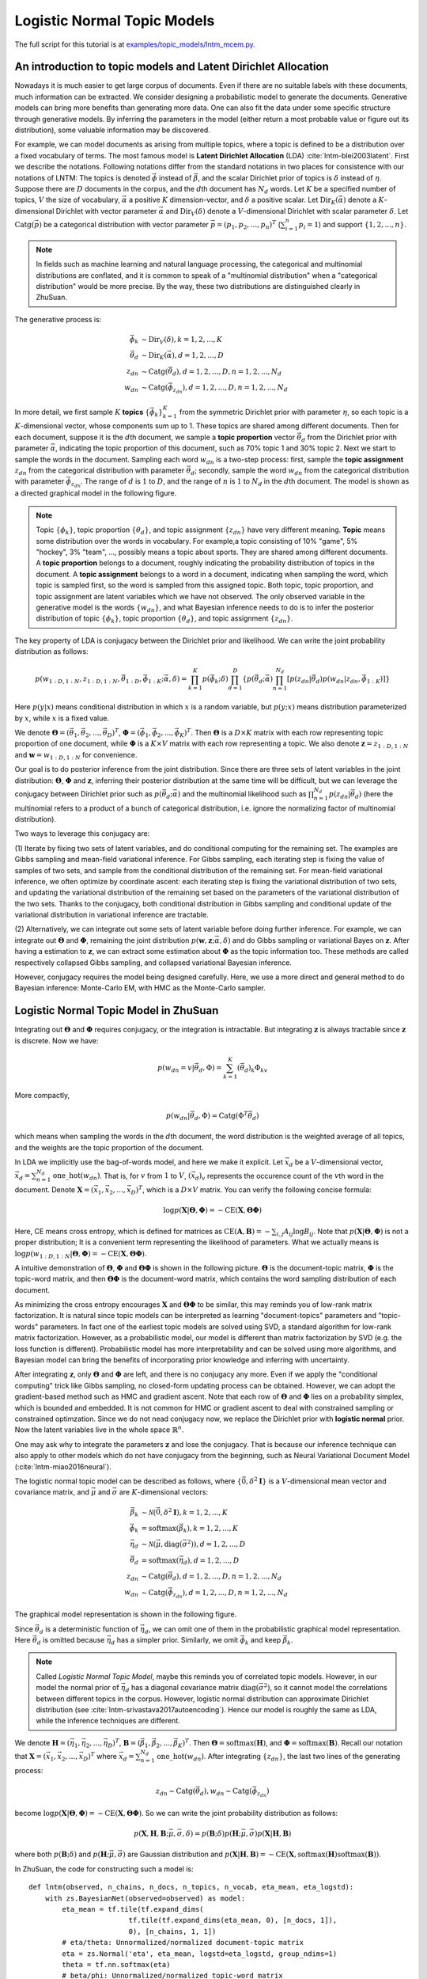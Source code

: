 Logistic Normal Topic Models
============================

The full script for this tutorial is at `examples/topic_models/lntm_mcem.py
<https://github.com/thu-ml/zhusuan/blob/master/examples/topic_models/lntm_mcem.py>`_.

An introduction to topic models and Latent Dirichlet Allocation
---------------------------------------------------------------

Nowadays it is much easier to get large corpus of documents. Even if there are
no suitable labels with these documents, much information can be extracted. We
consider designing a probabilistic model to generate the documents. Generative
models can bring more benefits than generating more data. One can also fit the
data under some specific structure through generative models. By inferring the
parameters in the model (either return a most probable value or figure out its
distribution), some valuable information may be discovered.

For example, we can model documents as arising from multiple topics, where a
topic is defined to be a distribution over a fixed vocabulary of terms. The most
famous model is **Latent Dirichlet Allocation** (LDA)
:cite:`lntm-blei2003latent`. First we describe the notations. Following
notations differ from the standard notations in two places for consistence with
our notations of LNTM: The topics is denoted :math:`\vec{\phi}` instead of
:math:`\vec{\beta}`, and the scalar Dirichlet prior of topics is :math:`\delta`
instead of :math:`\eta`. Suppose there are :math:`D` documents in the corpus,
and the :math:`d`\ th document has :math:`N_d` words. Let :math:`K` be a
specified number of topics, :math:`V` the size of vocabulary,
:math:`\vec{\alpha}` a positive :math:`K` dimension-vector, and :math:`\delta` a
positive scalar. Let :math:`\mathrm{Dir}_K(\vec{\alpha})` denote a
:math:`K`-dimensional Dirichlet with vector parameter :math:`\vec{\alpha}` and
:math:`\mathrm{Dir}_V(\delta)` denote a :math:`V`-dimensional Dirichlet with
scalar parameter :math:`\delta`. Let :math:`\mathrm{Catg}(\vec{p})` be a
categorical distribution with vector parameter
:math:`\vec{p}=(p_1,p_2,...,p_n)^T` (:math:`\sum_{i=1}^n p_i=1`) and support
:math:`\{1,2,...,n\}`.

.. note::

    In fields such as machine learning and natural language processing, the
    categorical and multinomial distributions are conflated, and it is common to
    speak of a "multinomial distribution" when a "categorical distribution"
    would be more precise. By the way, these two distributions are distinguished
    clearly in ZhuSuan.

The generative process is:

.. math::

    \vec{\phi}_k &\sim \mathrm{Dir}_V(\delta), k=1,2,...,K \\
    \vec{\theta}_d &\sim \mathrm{Dir}_K(\vec{\alpha}), d=1,2,...,D \\
    z_{dn} &\sim \mathrm{Catg}(\vec{\theta}_d), d=1,2,...,D, n=1,2,...,N_d \\
    w_{dn} &\sim \mathrm{Catg}(\vec{\phi}_{z_{dn}}), d=1,2,...,D, n=1,2,...,N_d

In more detail, we first sample :math:`K` **topics**
:math:`\{\vec{\phi}_k\}_{k=1}^K` from the symmetric Dirichlet prior with
parameter :math:`\eta`, so each topic is a :math:`K`-dimensional vector, whose
components sum up to 1. These topics are shared among different documents. Then
for each document, suppose it is the :math:`d`\ th document, we sample a **topic
proportion** vector :math:`\vec{\theta}_d` from the Dirichlet prior with
parameter :math:`\vec{\alpha}`, indicating the topic proportion of this
document, such as 70% topic 1 and 30% topic 2. Next we start to sample the words
in the document. Sampling each word :math:`w_{dn}` is a two-step process: first,
sample the **topic assignment** :math:`z_{dn}` from the categorical distribution
with parameter :math:`\vec{\theta}_d`; secondly, sample the word :math:`w_{dn}`
from the categorical distribution with parameter :math:`\vec{\phi}_{z_{dn}}`.
The range of :math:`d` is :math:`1` to :math:`D`, and the range of :math:`n` is
:math:`1` to :math:`N_d` in the :math:`d`\ th document. The model is shown as a
directed graphical model in the following figure.

.. image:: ../_static/images/lda.png
    :align: center
    :width: 75%

.. note::

    Topic :math:`\{\phi_k\}`, topic proportion :math:`\{\theta_d\}`, and topic
    assignment :math:`\{z_{dn}\}` have very different meaning. **Topic** means
    some distribution over the words in vocabulary. For example,a topic
    consisting of 10% "game", 5% "hockey", 3% "team", ..., possibly means a
    topic about sports. They are shared among different documents. A **topic
    proportion** belongs to a document, roughly indicating the probability
    distribution of topics in the document. A **topic assignment** belongs to a
    word in a document, indicating when sampling the word, which topic is
    sampled first, so the word is sampled from this assigned topic. Both topic,
    topic proportion, and topic assignment are latent variables which we have
    not observed. The only observed variable in the generative model is the
    words :math:`\{w_{dn}\}`, and what Bayesian inference needs to do is to
    infer the posterior distribution of topic :math:`\{\phi_k\}`, topic
    proportion :math:`\{\theta_d\}`, and topic assignment :math:`\{z_{dn}\}`.

The key property of LDA is conjugacy between the Dirichlet prior and likelihood.
We can write the joint probability distribution as follows:

.. math::

    p(w_{1:D,1:N}, z_{1:D,1:N}, \vec{\theta}_{1:D}, \vec{\phi}_{1:K};
    \vec{\alpha}, \delta) =
    \prod_{k=1}^K p(\vec{\phi}_k; \delta) \prod_{d=1}^D \{ p(\vec{\theta}_d;
    \vec{\alpha}) \prod_{n=1}^{N_d} [p(z_{dn}|\vec{\theta}_d) p(w_{dn}|z_{dn},
    \vec{\phi}_{1:K})] \}

Here :math:`p(y|x)` means conditional distribution in which :math:`x` is a
random variable, but :math:`p(y;x)` means distribution parameterized by
:math:`x`, while :math:`x` is a fixed value.

We denote :math:`\mathbf{\Theta}=(\vec{\theta}_1, \vec{\theta}_2, ...,
\vec{\theta}_D)^T`, :math:`\mathbf{\Phi}=(\vec{\phi}_1, \vec{\phi}_2, ...,
\vec{\phi}_K)^T`. Then :math:`\mathbf{\Theta}` is a :math:`D\times K` matrix
with each row representing topic proportion of one document, while
:math:`\mathbf{\Phi}` is a :math:`K\times V` matrix with each row representing a
topic. We also denote :math:`\mathbf{z}=z_{1:D,1:N}` and
:math:`\mathbf{w}=w_{1:D,1:N}` for convenience. 

Our goal is to do posterior inference from the joint distribution. Since there
are three sets of latent variables in the joint distribution:
:math:`\mathbf{\Theta}`, :math:`\mathbf{\Phi}` and :math:`\mathbf{z}`, inferring
their posterior distribution at the same time will be difficult, but we can
leverage the conjugacy between Dirichlet prior such as :math:`p(\vec{\theta}_d;
\vec{\alpha})` and the multinomial likelihood such as :math:`\prod_{n=1}^{N_d}
p(z_{dn}|\vec{\theta}_d)` (here the multinomial refers to a product of a bunch
of categorical distribution, i.e. ignore the normalizing factor of multinomial
distribution).

Two ways to leverage this conjugacy are:

(1) Iterate by fixing two sets of latent variables, and do conditional computing
for the remaining set. The examples are Gibbs sampling and mean-field
variational inference. For Gibbs sampling, each iterating step is fixing the
value of samples of two sets, and sample from the conditional distribution of
the remaining set. For mean-field variational inference, we often optimize by
coordinate ascent: each iterating step is fixing the variational distribution of
two sets, and updating the variational distribution of the remaining set based
on the parameters of the variational distribution of the two sets. Thanks to the
conjugacy, both conditional distribution in Gibbs sampling and conditional
update of the variational distribution in variational inference are tractable.

(2) Alternatively, we can integrate out some sets of latent variable before
doing further inference. For example, we can integrate out
:math:`\mathbf{\Theta}` and :math:`\mathbf{\Phi}`, remaining the joint
distribution :math:`p(\mathbf{w}, \mathbf{z}; \vec{\alpha}, \delta)` and do
Gibbs sampling or variational Bayes on :math:`\mathbf{z}`. After having a
estimation to :math:`\mathbf{z}`, we can extract some estimation about
:math:`\mathbf{\Phi}` as the topic information too. These methods are called
respectively collapsed Gibbs sampling, and collapsed variational Bayesian
inference.

However, conjugacy requires the model being designed carefully. Here, we use a
more direct and general method to do Bayesian inference: Monte-Carlo EM, with
HMC as the Monte-Carlo sampler.

Logistic Normal Topic Model in ZhuSuan
--------------------------------------

Integrating out :math:`\mathbf{\Theta}` and :math:`\mathbf{\Phi}` requires
conjugacy, or the integration is intractable. But integrating :math:`\mathbf{z}`
is always tractable since :math:`\mathbf{z}` is discrete. Now we have:

.. math::

    p(w_{dn}=v|\vec{\theta}_d, \Phi) = \sum_{k=1}^K (\vec{\theta}_d)_k \Phi_{kv}

More compactly,

.. math::

    p(w_{dn}|\vec{\theta}_d, \Phi) = \mathrm{Catg}(\Phi^T\vec{\theta}_d)

which means when sampling the words in the :math:`d`\ th document, the word
distribution is the weighted average of all topics, and the weights are the
topic proportion of the document.

In LDA we implicitly use the bag-of-words model, and here we make it explicit.
Let :math:`\vec{x}_d` be a :math:`V`-dimensional vector,
:math:`\vec{x}_d=\sum_{n=1}^{N_d}\mathrm{one\_hot}(w_{dn})`. That is, for :math:`v` from
:math:`1` to :math:`V`, :math:`(\vec{x}_d)_v` represents the occurence count of
the :math:`v`\ th word in the document. Denote :math:`\mathbf{X}=(\vec{x}_1,
\vec{x}_2, ..., \vec{x}_D)^T`, which is a :math:`D\times V` matrix. You can
verify the following concise formula:

.. math::

    \log p(\mathbf{X}|\mathbf{\Theta}, \mathbf{\Phi})=-\mathrm{CE}(\mathbf{X},
    \mathbf{\Theta}\mathbf{\Phi})

Here, CE means cross entropy, which is defined for matrices as
:math:`\mathrm{CE}(\mathbf{A},\mathbf{B})=-\sum_{i,j}A_{ij}\log B_{ij}`. Note
that :math:`p(\mathbf{X}|\mathbf{\Theta}, \mathbf{\Phi})` is not a proper
distribution; It is a convenient term representing the likelihood of parameters.
What we actually means is :math:`\log p(w_{1:D,1:N}|\mathbf{\Theta},
\mathbf{\Phi})=-\mathrm{CE}(\mathbf{X}, \mathbf{\Theta}\mathbf{\Phi})`.

A intuitive demonstration of :math:`\mathbf{\Theta}`, :math:`\mathbf{\Phi}` and
:math:`\mathbf{\Theta\Phi}` is shown in the following picture.
:math:`\mathbf{\Theta}` is the document-topic matrix, :math:`\mathbf{\Phi}` is
the topic-word matrix, and then :math:`\mathbf{\Theta\Phi}` is the document-word
matrix, which contains the word sampling distribution of each document.

.. image:: ../_static/images/matrixmul.png
    :align: center
    :width: 90%

As minimizing the cross entropy encourages :math:`\mathbf{X}` and
:math:`\mathbf{\Theta}\mathbf{\Phi}` to be similar, this may reminds you of
low-rank matrix factorization. It is natural since topic models can be
interpreted as learning "document-topics" parameters and "topic-words"
parameters. In fact one of the earliest topic models are solved using SVD, a
standard algorithm for low-rank matrix factorization. However, as a
probabilistic model, our model is different than matrix factorization by SVD
(e.g. the loss function is different). Probabilistic model has more
interpretability and can be solved using more algorithms, and Bayesian model can
bring the benefits of incorporating prior knowledge and inferring with
uncertainty.

After integrating :math:`\mathbf{z}`, only :math:`\mathbf{\Theta}` and
:math:`\mathbf{\Phi}` are left, and there is no conjugacy any more. Even if we
apply the "conditional computing" trick like Gibbs sampling, no closed-form
updating process can be obtained. However, we can adopt the gradient-based
method such as HMC and gradient ascent. Note that each row of
:math:`\mathbf{\Theta}` and :math:`\mathbf{\Phi}` lies on a probability simplex,
which is bounded and embedded. It is not common for HMC or gradient ascent to
deal with constrained sampling or constrained optimzation. Since we do not nead
conjugacy now, we replace the Dirichlet prior with **logistic normal** prior.
Now the latent variables live in the whole space :math:`\mathbb{R}^n`.

One may ask why to integrate the parameters :math:`\mathbf{z}` and lose the
conjugacy. That is because our inference technique can also apply to other
models which do not have conjugacy from the beginning, such as Neural
Variational Document Model (:cite:`lntm-miao2016neural`).

The logistic normal topic model can be described as follows, where
:math:`\{\vec{0}, \delta^2 \mathbf{I}\}` is a :math:`V`-dimensional mean
vector and covariance matrix, and :math:`\vec{\mu}` and :math:`\vec{\sigma}` are
:math:`K`-dimensional vectors:

.. math::

    \vec{\beta}_k &\sim \mathcal{N}(\vec{0}, \delta^2 \mathbf{I}), k=1,2,...,K \\
    \vec{\phi}_k &= \mathrm{softmax}(\vec{\beta}_k), k=1,2,...,K \\
    \vec{\eta}_d &\sim \mathcal{N}(\vec{\mu}, \mathrm{diag}(\vec{\sigma}^2)), d=1,2,...,D \\
    \vec{\theta}_d &= \mathrm{softmax}(\vec{\eta}_d), d=1,2,...,D \\
    z_{dn} &\sim \mathrm{Catg}(\vec{\theta}_d), d=1,2,...,D, n=1,2,...,N_d \\
    w_{dn} &\sim \mathrm{Catg}(\vec{\phi}_{z_{dn}}), d=1,2,...,D, n=1,2,...,N_d

The graphical model representation is shown in the following figure.

.. image:: ../_static/images/lntm.png
    :align: center
    :width: 75%

Since :math:`\vec{\theta}_d` is a deterministic function of
:math:`\vec{\eta}_d`, we can omit one of them in the probabilistic graphical
model representation. Here :math:`\vec{\theta}_d` is omitted because
:math:`\vec{\eta}_d` has a simpler prior. Similarly, we omit
:math:`\vec{\phi}_k` and keep :math:`\vec{\beta}_k`.

.. note::

    Called *Logistic Normal Topic Model*, maybe this reminds you of correlated
    topic models. However, in our model the normal prior of :math:`\vec{\eta}_d`
    has a diagonal covariance matrix :math:`\mathrm{diag}(\vec{\sigma}^2)`, so
    it cannot model the correlations between different topics in the corpus.
    However, logistic normal distribution can approximate Dirichlet distribution
    (see :cite:`lntm-srivastava2017autoencoding`). Hence our model is roughly
    the same as LDA, while the inference techniques are different.

We denote :math:`\mathbf{H}=(\vec{\eta}_1, \vec{\eta}_2, ..., \vec{\eta}_D)^T`,
:math:`\mathbf{B}=(\vec{\beta}_1, \vec{\beta}_2, ..., \vec{\beta}_K)^T`. Then
:math:`\mathbf{\Theta}=\mathrm{softmax}(\mathbf{H})`, and
:math:`\mathbf{\Phi}=\mathrm{softmax}(\mathbf{B})`. Recall our notation that
:math:`\mathbf{X}=(\vec{x}_1, \vec{x}_2, ..., \vec{x}_D)^T` where
:math:`\vec{x}_d=\sum_{n=1}^{N_d}\mathrm{one\_hot}(w_{dn})`. After integrating
:math:`\{z_{dn}\}`, the last two lines of the generating process:

.. math::

    z_{dn} \sim \mathrm{Catg}(\vec{\theta}_d), w_{dn} \sim
    \mathrm{Catg}(\vec{\phi}_{z_{dn}})

become :math:`\log p(\mathbf{X}|\mathbf{\Theta},
\mathbf{\Phi})=-\mathrm{CE}(\mathbf{X}, \mathbf{\Theta}\mathbf{\Phi})`. So we
can write the joint probability distribution as follows:

.. math::

    p(\mathbf{X}, \mathbf{H}, \mathbf{B}; \vec{\mu}, \vec{\sigma}, \delta) =
    p(\mathbf{B}; \delta) p(\mathbf{H}; \vec{\mu}, \vec{\sigma})
    p(\mathbf{X}|\mathbf{H}, \mathbf{B})

where both :math:`p(\mathbf{B}; \delta)` and :math:`p(\mathbf{H}; \vec{\mu},
\vec{\sigma})` are Gaussian distribution and
:math:`p(\mathbf{X}|\mathbf{H}, \mathbf{B})=-\mathrm{CE}(\mathbf{X},
\mathrm{softmax}(\mathbf{H})\mathrm{softmax}(\mathbf{B}))`.

In ZhuSuan, the code for constructing such a model is::

    def lntm(observed, n_chains, n_docs, n_topics, n_vocab, eta_mean, eta_logstd):
        with zs.BayesianNet(observed=observed) as model:
            eta_mean = tf.tile(tf.expand_dims(
                            tf.tile(tf.expand_dims(eta_mean, 0), [n_docs, 1]),
                            0), [n_chains, 1, 1])
            # eta/theta: Unnormalized/normalized document-topic matrix
            eta = zs.Normal('eta', eta_mean, logstd=eta_logstd, group_ndims=1)
            theta = tf.nn.softmax(eta)
            # beta/phi: Unnormalized/normalized topic-word matrix
            beta = zs.Normal('beta', tf.zeros([n_topics, n_vocab]),
                            logstd=log_delta, group_ndims=1)
            phi = tf.nn.softmax(beta)
            # doc_word: Document-word matrix
            doc_word = tf.matmul(tf.reshape(theta, [-1, n_topics]), phi)
            doc_word = tf.reshape(doc_word, [n_chains, n_docs, n_vocab])
            x = zs.UnnormalizedMultinomial('x', tf.log(doc_word),
                                        normalize_logits=False,
                                        dtype=tf.float32)
        return model

where ``eta_mean`` is :math:`\vec{\mu}`, ``eta_logstd`` is :math:`\log\vec{\sigma}`,
``eta`` is :math:`\mathbf{H}` (:math:`\mathrm{H}` is the uppercase letter of
:math:`\mathrm{\eta}`), ``theta`` is
:math:`\mathbf{\Theta}=\mathrm{softmax}(\mathbf{H})`, ``beta`` is :math:`\mathbf{B}`
(:math:`\mathrm{B}` is the uppercase letter of :math:`\mathrm{\beta}`), ``phi``
is :math:`\mathbf{\Phi}=\mathrm{softmax}(\mathbf{B})`, ``doc_word`` is
:math:`\mathbf{\Theta}\mathbf{\Phi}`, ``x`` is :math:`\mathbf{X}`.

Q: What does ``UnnormalizedMultinomial`` distribution means?

A: ``UnnormalizedMultinomial`` distribution is not a proper distribution. It
means the likelihood of "bags of categorical". To understand this, let's
talk about multinomial distribution first. Suppose there are :math:`k` events
:math:`\{1,2,...,k\}` with the probabilities :math:`p_1,p_2,...,p_k`, and we do
:math:`n` trials, and the count of result being :math:`i` is :math:`x_i`. Denote
:math:`\vec{x}=(x_1,x_2,...,x_k)^T` and :math:`\vec{p}=(p_1,p_2,...,p_k)^T`.
Then :math:`\vec{x}` follows multinomial distribution: :math:`p(\vec{x};
\vec{p})=\frac{n!}{x_1!...x_k!}p_1^{x_1}...p_k^{x_k}`, so :math:`\log p(\vec{x};
\vec{p})=\log\frac{n!}{x_1!...x_k!} - \mathrm{CE}(\vec{x},\vec{p})`. However,
when we want to optimize the parameter :math:`\vec{p}`, we do not care the first
term. On the other hand, if we have a *sequence* of results :math:`\vec{w}`, and
the result counts are summarized in :math:`\vec{x}`. Then :math:`\log p(\vec{w};
\vec{p})=-\mathrm{CE}(\vec{x},\vec{p})`. The normalizing constant also
disappears. Since sometimes we only have access to :math:`\vec{x}` instead of
the actual sequence of results, when we want to optimize w.r.t. the parameters,
we can write :math:`\vec{x}\sim \mathrm{UnnormalizedMultinomial}(\vec{p})`,
although it is not a proper distribution and we cannot sample from it.
``UnnormalizedMultinomial`` just means :math:`p(\vec{w};
\vec{p})=-\mathrm{CE}(\vec{x},\vec{p})`. In the example of topic models, the
situation is also like this.

Q: The shape of ``eta`` in the model is ``n_chains*n_docs*n_topics``. Why we
need the first dimension to store its different samples?

A: After introducing the inference method, we should know ``eta`` is a latent
variable which we need to integrate w.r.t. its distribution. In many cases the
integration is intractable, so we replace the integration with Monte-Carlo
methods, which requires the samples of the latent variable. Therefore we need to
construct our model, calculate the joint likelihood and do inference all with
the extra dimension storing different samples. In this example, the extra
dimension is called "chains" because we initialize multiple chains and perform
HMC evolution on each chain, so as to make the values on these chains close to
following the posterior distribution.

Inference
---------

Let's analyze the parameters and latent variables in the joint distribution.
:math:`\delta` controls the sparsity of the words included in each topic, and
larger :math:`\delta` leads to more sparsity. We leave it as a given
controllable hyperparameter without the need to optimize. The parameters we need
to optimize is :math:`\vec{\mu}` and :math:`\vec{\sigma}^2`, whose element
represents the mean and variance of topic proportion in documents; and
:math:`\mathbf{B}`, which represents the topics. For :math:`\vec{\mu}` and
:math:`\vec{\sigma}`, we want to find their **maximum likelihood (MLE)**
solution. Unlike :math:`\vec{\mu}` and :math:`\vec{\sigma}`, :math:`\mathbf{B}`
has a prior, so we could treat it as a random variable and infer its posterior
distribution. But here we just find its **maximum a posterior (MAP)**
estimation, so we treat it as a parameter and optimize it by gradient ascent
instead of inference via HMC. :math:`\mathbf{H}` is the latent variable which
has a prior distribution, so we want to integrate it out before doing
optimization.

Therefore, after integrating :math:`\mathbf{H}`, our optimization problem is:

.. math::

    \max_{\mathbf{B}, \vec{\mu}, \vec{\sigma}}\ \log p(\mathbf{X}, \mathbf{B};
    \vec{\mu}, \vec{\sigma}, \delta)

where

.. math::

    \log p(\mathbf{X}, \mathbf{B}; \vec{\mu}, \vec{\sigma}, \delta) &= \log
    p(\mathbf{X}| \mathbf{B}; \vec{\mu}, \vec{\sigma})
    + \log p(\mathbf{B}; \delta) \\ 
    &= \log \int_{\mathbf{H}} p(\mathbf{X}, \mathbf{H}| \mathbf{B}; \vec{\mu},
    \vec{\sigma}) d\mathbf{H} + \log p(\mathbf{B}; \delta)

The term :math:`\log p(\mathbf{X}| \mathbf{B}; \vec{\mu}, \vec{\sigma}) = \log
\int_{\mathbf{H}} p(\mathbf{X}, \mathbf{H}| \mathbf{B}; \vec{\mu}, \vec{\sigma})
d\mathbf{H}` is **evidence** of the observed data :math:`\mathbf{X}`, given the
model with parameters :math:`\mathbf{B}`, :math:`\vec{\mu}`,
:math:`\vec{\sigma}`. Computing the integration is intractable, let alone
maximize it w.r.t. the parameters. Fortunately, this is the standard form to
which we can write an lower bound called **evidence lower bound (ELBO)**:

.. math::

    \log p(\mathbf{X}| \mathbf{B}; \vec{\mu}, \vec{\sigma}) &\geq \log
    p(\mathbf{X}| \mathbf{B}; \vec{\mu}, \vec{\sigma}) -
    \mathrm{KL}(q(\mathbf{H})||p(\mathbf{H}|\mathbf{X},\mathbf{B}; \vec{\mu},
    \vec{\sigma})) \\
    &= \mathbb{E}_{q(\mathbf{H})}[\log p(\mathbf{X}, \mathbf{H}| \mathbf{B};
    \vec{\mu}, \vec{\sigma}) - \log q(\mathbf{H})] \\
    &= \mathcal{L}(q, \mathbf{B}, \vec{\mu}, \vec{\sigma})

Therefore,

.. math::

    \log p(\mathbf{X}, \mathbf{B}; \vec{\mu}, \vec{\sigma}, \delta) \geq
    \mathcal{L}(q, \mathbf{B}, \vec{\mu}, \vec{\sigma}) + \log p(\mathbf{B};
    \delta)

When :math:`q(\mathbf{H})=p(\mathbf{H}|\mathbf{X},\mathbf{B}; \vec{\mu},
\vec{\sigma})`, the lower bound is tight. To do optimization, we can do
coordinate ascent to the lower bound, i.e. **expectation-maximization (EM)**
algorithm: We iterate between E-step and M-step.

In E-step, let 

.. math::

    q(\mathbf{H})\leftarrow\max_q \mathcal{L}(q, \mathbf{B}, \vec{\mu},
    \vec{\sigma})=p(\mathbf{H}|\mathbf{X},\mathbf{B}; \vec{\mu}, \vec{\sigma})

In M-step, let

.. math::

    \mathbf{B}, \vec{\mu},\vec{\sigma}&\leftarrow \max_{\mathbf{B},
    \vec{\mu},\vec{\sigma}} [\mathcal{L}(q, \mathbf{B}, \vec{\mu}, \vec{\sigma})
    + \log p(\mathbf{B}; \delta)] \\ &=\max_{\mathbf{B}, \vec{\mu},\vec{\sigma}}
    \{\mathbb{E}_{q(\mathbf{H})}[\log p(\mathbf{X}, \mathbf{H}| \mathbf{B};
    \vec{\mu}, \vec{\sigma})] + \log p(\mathbf{B}; \delta)\}

However, both the posterior :math:`p(\mathbf{H}|\mathbf{X},\mathbf{B};
\vec{\mu}, \vec{\sigma})` in the E step and the integration
:math:`\mathbb{E}_{q(\mathbf{H})}[\log p(\mathbf{X}, \mathbf{H}| \mathbf{B};
\vec{\mu}, \vec{\sigma})]` in the M step are intractable. It seems that we turn
an intractable problem into another intractable problem.

We have solutions. Since the difficulty lies in calculating and using the
posterior, we can use the whole set of tools in Bayesian inference. Here we use
sampling methods, to draw a series of samples :math:`\mathbf{H}^{(1)},
\mathbf{H}^{(2)}, ..., \mathbf{H}^{(S)}` from
:math:`p(\mathbf{H}|\mathbf{X},\mathbf{B}; \vec{\mu}, \vec{\sigma})`. Then we
let :math:`q(\mathbf{H})` be the empirical distribution of these samples, as an
approximation to the true posterior. Then the M-step becomes:

.. math::

    \mathbf{B}, \vec{\mu},\vec{\sigma}&\leftarrow \max_{\mathbf{B},
    \vec{\mu},\vec{\sigma}} [\mathbb{E}_{q(\mathbf{H})}[\log p(\mathbf{X},
    \mathbf{H}| \mathbf{B}; \vec{\mu}, \vec{\sigma})] + \log p(\mathbf{B};
    \delta)] \\ &= \max_{\mathbf{B}, \vec{\mu},\vec{\sigma}}
    [\frac{1}{S}\sum_{s=1}^S \log p(\mathbf{X}, \mathbf{H}^{(s)}| \mathbf{B};
    \vec{\mu}, \vec{\sigma}) + \log p(\mathbf{B}; \delta)]

Now the objective function is tractable to compute. This variant of EM algorithm
is called **Monte-Carlo EM**.

We analyze the E-step and M-step in more detail. What sampling method should we
choose in E-step? One of the workhorse sampling methods is **Hamiltonian Monte
Carlo (HMC)**. Unlike Gibbs sampling which need to derive the conditional
distribution, HMC is a black-box method which only requires access to the
gradient of log joint distribution at any position, which is almost always
tractable as long as the model is differentiable and the latent variable is
unconstrained. You do not need to have much knowledge about how HMC works when
using ZhuSuan's HMC functionality, but could refer to :cite:`lntm-neal2011mcmc`
if you are interested.

To use HMC in ZhuSuan, first define the HMC object and its parameters::

    hmc = zs.HMC(step_size=1e-3, n_leapfrogs=20, adapt_step_size=True,
                 target_acceptance_rate=0.6)

Then write the log joint probability :math:`\log p(\mathbf{X},\mathbf{H}|
\mathbf{B}; \vec{\mu}, \vec{\sigma})= \log p(\mathbf{X}| \mathbf{B},\mathbf{H})
+ p(\mathbf{H};\vec{\mu}, \vec{\sigma})`::

    def e_obj(observed, n_chains, n_docs):
        model = lntm(observed, n_chains, n_docs, n_topics, n_vocab,
                     eta_mean, eta_logstd)
        return model.local_log_prob('eta') + model.local_log_prob('x')

Given the following defined tensor::

    x = tf.placeholder(tf.float32, shape=[batch_size, n_vocab], name='x')
    eta = tf.Variable(tf.zeros([n_chains, batch_size, n_topics]), name='eta')
    beta = tf.Variable(tf.zeros([n_topics, n_vocab]), name='beta')

We can define the sampling operator of HMC::

    sample_op, hmc_info = hmc.sample(partial(e_obj, n_chains=n_chains,
                                             n_docs=batch_size),
                                     observed={'x': x, 'beta': beta},
                                     latent={'eta': eta})

When running the session, we can run ``sample_op`` to update the value of
``eta``. Note that the first parameter of ``hmc.sample`` should be a function
accepting ``observed`` (which is a Python dictionary) as its parameter and
returning the log joint probability p( observed, latent | parameters ).
``hmc_info`` is a struct containing information about the sampling iteration
executed by ``sample_op``, such as the acceptance rate.

In the M-step, since :math:`\log p(\mathbf{X},\mathbf{H}| \mathbf{B}; \vec{\mu},
\vec{\sigma})= \log p(\mathbf{X}| \mathbf{B},\mathbf{H}) +
p(\mathbf{H};\vec{\mu}, \vec{\sigma})`, we can write the updating formula in
more detail:

.. math::

    \vec{\mu}, \vec{\sigma}&\leftarrow  \max_{ \vec{\mu},\vec{\sigma}}
    [\frac{1}{S}\sum_{s=1}^S \log p( \mathbf{H}^{(s)};\vec{\mu}, \vec{\sigma})]
    \\ \mathbf{B}&\leftarrow \max_{\mathbf{B}} [\frac{1}{S}\sum_{s=1}^S \log
    p(\mathbf{X}|\mathbf{H}^{(s)}, \mathbf{B}) + \log p(\mathbf{B}; \delta)]

Then the solution of :math:`\vec{\mu}` and :math:`\vec{\sigma}` have closed
formula by taking the samples of :math:`\mathbf{H}` as observed data and do
maximum likelihood estimation of parameters in Gaussian distribution.
:math:`\mathbf{B}`, however, does not have a closed-form solution, so we do
optimization using gradient ascent.

The gradient ascent operator of :math:`\mathbf{B}` can be defined as follows::

    model = lntm({'x': x, 'eta': eta, 'beta': beta}, n_chains, batch_size,
                 n_topics, n_vocab, eta_mean, eta_logstd)
    log_p_beta, log_px = model.local_log_prob(['beta', 'x'])
    log_likelihood = tf.reduce_sum(tf.reduce_mean(log_px, axis=0))
    log_joint = tf.reduce_sum(log_p_beta) + log_likelihood
    learning_rate_ph = tf.placeholder(tf.float32, shape=[], name='lr')
    optimizer = tf.train.AdamOptimizer(learning_rate_ph)
    infer = optimizer.minimize(-log_joint, var_list=[beta])

Since when optimizing :math:`\mathbf{B}`, the samples of :math:`\mathbf{H}` is
fixed, ``var_list=[beta]`` in the last line is a necessary.

In the E-step, :math:`p(\mathbf{H}|\mathbf{X},\mathbf{B}; \vec{\mu},
\vec{\sigma})` could factorise as :math:`\prod_{d=1}^D
p(\vec{\eta}_d|\vec{x}_d,\mathbf{B}; \vec{\mu}, \vec{\sigma})`, so we can do
sampling for a mini-batch of data given some value of global parameters
:math:`\mathbf{B}`, :math:`\vec{\mu}`, and :math:`\vec{\sigma}`. Since the
update of :math:`\mathbf{B}` requires calculating gradients and has a relatively
large time cost, we use stochastic gradient ascent to optimize it. That is,
after a mini-batch of latent variables are sampled, we do a step of gradient
ascent as M-step for :math:`\mathbf{B}` using the mini-batch chosen in the
E-step.

Now we have both the sampling operator for the latent variable ``eta`` and
optimizing operator for the parameter ``beta``, while the optimization w.r.t.
``eta_mean`` and ``eta_logstd`` is straightforward. Now we can run the EM
algorithm.

First, the definition is as follows::

    iters = X_train.shape[0] // batch_size
    Eta = np.zeros((n_chains, X_train.shape[0], n_topics), dtype=np.float32)
    Eta_mean = np.zeros(n_topics, dtype=np.float32)
    Eta_logstd = np.zeros(n_topics, dtype=np.float32)

    eta_mean = tf.placeholder(tf.float32, shape=[n_topics], name='eta_mean')
    eta_logstd = tf.placeholder(tf.float32, shape=[n_topics],
                                name='eta_logstd')
    eta_ph = tf.placeholder(tf.float32, shape=[n_chains, batch_size, n_topics],
                            name='eta_ph')
    init_eta_ph = tf.assign(eta, eta_ph)

The key code in an epoch is::

    time_epoch = -time.time()
    lls = []
    accs = []
    for t in range(iters):
        x_batch = X_train[t*batch_size: (t+1)*batch_size]
        old_eta = Eta[:, t*batch_size: (t+1)*batch_size, :]

        # E step
        sess.run(init_eta_ph, feed_dict={eta_ph: old_eta})
        for j in range(num_e_steps):
            _, new_eta, acc = sess.run(
                [sample_op, hmc_info.samples['eta'],
                 hmc_info.acceptance_rate],
                feed_dict={x: x_batch,
                           eta_mean: Eta_mean,
                           eta_logstd: Eta_logstd})
            accs.append(acc)
            # Store eta for the persistent chain
            if j + 1 == num_e_steps:
                Eta[:, t*batch_size: (t+1)*batch_size, :] = new_eta

        # M step
        _, ll = sess.run(
            [infer, log_likelihood],
            feed_dict={x: x_batch,
                       eta_mean: Eta_mean,
                       eta_logstd: Eta_logstd,
                       learning_rate_ph: learning_rate * t0 / (
                           t0 + epoch)})
        lls.append(ll)

    # Update hyper-parameters
    Eta_mean = np.mean(Eta, axis=(0, 1))
    Eta_logstd = np.log(np.std(Eta, axis=(0, 1)) + 1e-6)

    time_epoch += time.time()
    print('Epoch {} ({:.1f}s): Perplexity = {:.2f}, acc = {:.3f}, '
          'eta mean = {:.2f}, logstd = {:.2f}'
          .format(epoch, time_epoch,
                  np.exp(-np.sum(lls) / np.sum(X_train)),
                  np.mean(accs), np.mean(Eta_mean),
                  np.mean(Eta_logstd)))

We run ``num_e_steps`` times of E-step before M-step to make samples of HMC more
close to following the desired equilibrium distribution. Outputing the mean
acceptance rate of HMC is because it could help us diagnose whether HMC is
working properly. If it is too close to 0 or 1, the quality of samples will
often be poor. Moreover, when HMC works properly, we can also tune the
acceptance rate to a value for better performance, and the value is usually
between 0.6 and 0.9. In the example we set ``adapt_step_size=True`` and
``target_acceptance_rate=0.6`` to HMC, so the outputs of actual acceptance rates
should be close to 0.6.

Finally we can output the optimized value of ``phi`` = softmax(``beta``),
``eta_mean`` and ``eta_logstd`` to show the learned topics and their proportion
in the documents of the corpus::

    p = sess.run(phi)
    for k in range(n_topics):
        rank = zip(list(p[k, :]), range(n_vocab))
        rank.sort()
        rank.reverse()
        sys.stdout.write('Topic {}, eta mean = {:.2f} stdev = {:.2f}: '
                         .format(k, Eta_mean[k], np.exp(Eta_logstd[k])))
        for i in range(10):
            sys.stdout.write(vocab[rank[i][1]] + ' ')
        sys.stdout.write('\n')

Evaluation
----------

The ``log_likelihood`` used to calculate the perplexity may be confusing.
Typically, the "likelihood" should refer to the evidence of the observed data
given some parameter value, i.e. :math:`p(\mathbf{X}| \mathbf{B}; \vec{\mu},
\vec{\sigma})`, with the latent variable :math:`\mathbf{H}` integrated. However,
it is even more difficult to compute the marginal likelihood than to do
posterior inference. In the code, the likelihood is actually
:math:`p(\mathbf{X}|\mathbf{H}, \mathbf{B})`, which is not the marginal
likelihood; we should integrate it w.r.t. the prior of :math:`\mathbf{H}` to get
marginal likelihood. Hence the perplexity output during the training process
will be smaller than the actual value.

After training the model and outputing the topics, the script will run
**Annealed Importance Sampling (AIS)** to estimate the marginal likelihood more
accurately. It may take some time, and you could turn on the verbose mode of AIS
to see its progress. Then our script will output the estimated relatively
reliable perplexity. We do not introduce AIS here, readers who are interested
could refer to :cite:`lntm-neal2001annealed`.


.. bibliography:: ../refs.bib
    :style: unsrtalpha
    :labelprefix: LNTM
    :keyprefix: lntm-

